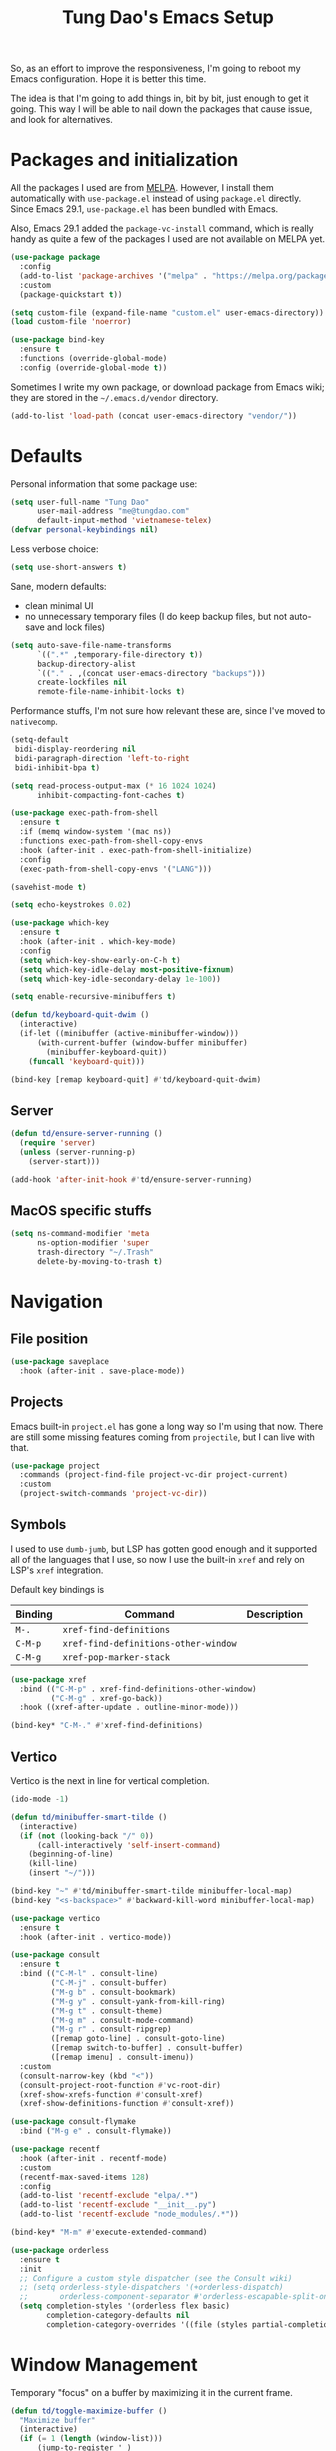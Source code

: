 #+title: Tung Dao's Emacs Setup
#+startup: overview
#+property: header-args :tangle "~/.config/emacs/init.el" :results silent

So, as an effort to improve the responsiveness, I'm going to reboot my Emacs
configuration. Hope it is better this time.

The idea is that I'm going to add things in, bit by bit, just enough to get it
going. This way I will be able to nail down the packages that cause issue, and
look for alternatives.

* Packages and initialization

All the packages I used are from [[https://melpa.org][MELPA]]. However, I install them automatically
with =use-package.el= instead of using =package.el= directly. Since Emacs 29.1,
=use-package.el= has been bundled with Emacs.

Also, Emacs 29.1 added the =package-vc-install= command, which is really handy as
quite a few of the packages I used are not available on MELPA yet.

#+begin_src emacs-lisp
  (use-package package
    :config
    (add-to-list 'package-archives '("melpa" . "https://melpa.org/packages/") t)
    :custom
    (package-quickstart t))
#+end_src

#+begin_src emacs-lisp
  (setq custom-file (expand-file-name "custom.el" user-emacs-directory))
  (load custom-file 'noerror)
#+end_src

#+begin_src emacs-lisp
  (use-package bind-key
    :ensure t
    :functions (override-global-mode)
    :config (override-global-mode t))
#+end_src

Sometimes I write my own package, or download package from Emacs wiki; they
are stored in the =~/.emacs.d/vendor= directory.

#+begin_src emacs-lisp
  (add-to-list 'load-path (concat user-emacs-directory "vendor/"))
#+end_src


* Defaults

Personal information that some package use:

#+begin_src emacs-lisp
  (setq user-full-name "Tung Dao"
        user-mail-address "me@tungdao.com"
        default-input-method 'vietnamese-telex)
  (defvar personal-keybindings nil)
#+end_src

Less verbose choice:

#+begin_src emacs-lisp
  (setq use-short-answers t)
#+end_src

Sane, modern defaults:

- clean minimal UI
- no unnecessary temporary files (I do keep backup files, but not auto-save
  and lock files)

#+begin_src emacs-lisp
  (setq auto-save-file-name-transforms
        `((".*" ,temporary-file-directory t))
        backup-directory-alist
        `(("." . ,(concat user-emacs-directory "backups")))
        create-lockfiles nil
        remote-file-name-inhibit-locks t)
#+end_src

Performance stuffs, I'm not sure how relevant these are, since I've moved to =nativecomp=.

#+begin_src emacs-lisp
  (setq-default
   bidi-display-reordering nil
   bidi-paragraph-direction 'left-to-right
   bidi-inhibit-bpa t)

  (setq read-process-output-max (* 16 1024 1024)
        inhibit-compacting-font-caches t)
#+end_src

#+begin_src emacs-lisp
  (use-package exec-path-from-shell
    :ensure t
    :if (memq window-system '(mac ns))
    :functions exec-path-from-shell-copy-envs
    :hook (after-init . exec-path-from-shell-initialize)
    :config
    (exec-path-from-shell-copy-envs '("LANG")))
#+end_src

#+begin_src emacs-lisp
  (savehist-mode t)
#+end_src

#+begin_src emacs-lisp
  (setq echo-keystrokes 0.02)
#+end_src

#+begin_src emacs-lisp
  (use-package which-key
    :ensure t
    :hook (after-init . which-key-mode)
    :config
    (setq which-key-show-early-on-C-h t)
    (setq which-key-idle-delay most-positive-fixnum)
    (setq which-key-idle-secondary-delay 1e-100))
#+end_src

#+begin_src emacs-lisp
  (setq enable-recursive-minibuffers t)

  (defun td/keyboard-quit-dwim ()
    (interactive)
    (if-let ((minibuffer (active-minibuffer-window)))
        (with-current-buffer (window-buffer minibuffer)
          (minibuffer-keyboard-quit))
      (funcall 'keyboard-quit)))

  (bind-key [remap keyboard-quit] #'td/keyboard-quit-dwim)
#+end_src

** Server

#+begin_src emacs-lisp
  (defun td/ensure-server-running ()
    (require 'server)
    (unless (server-running-p)
      (server-start)))

  (add-hook 'after-init-hook #'td/ensure-server-running)
#+end_src


** MacOS specific stuffs

#+begin_src emacs-lisp
  (setq ns-command-modifier 'meta
        ns-option-modifier 'super
        trash-directory "~/.Trash"
        delete-by-moving-to-trash t)
#+end_src


* Navigation

** File position

#+begin_src emacs-lisp
(use-package saveplace
  :hook (after-init . save-place-mode))
#+end_src

** Projects

Emacs built-in =project.el= has gone a long way so I'm using that now. There are
still some missing features coming from =projectile=, but I can live with that.

#+begin_src emacs-lisp
  (use-package project
    :commands (project-find-file project-vc-dir project-current)
    :custom
    (project-switch-commands 'project-vc-dir))
#+end_src

** Symbols

I used to use =dumb-jumb=, but LSP has gotten good enough and it supported all
of the languages that I use, so now I use the built-in =xref= and rely on LSP's
=xref= integration.

Default key bindings is

| Binding   | Command                              | Description |
|-----------+--------------------------------------+-------------|
| =M-.=     | =xref-find-definitions=              |             |
| =C-M-p=   | =xref-find-definitions-other-window= |             |
| =C-M-g=   | =xref-pop-marker-stack=              |             |

#+begin_src emacs-lisp
  (use-package xref
    :bind (("C-M-p" . xref-find-definitions-other-window)
           ("C-M-g" . xref-go-back))
    :hook ((xref-after-update . outline-minor-mode)))

  (bind-key* "C-M-." #'xref-find-definitions)
#+end_src

** Vertico

Vertico is the next in line for vertical completion.

#+begin_src emacs-lisp
  (ido-mode -1)

  (defun td/minibuffer-smart-tilde ()
    (interactive)
    (if (not (looking-back "/" 0))
        (call-interactively 'self-insert-command)
      (beginning-of-line)
      (kill-line)
      (insert "~/")))

  (bind-key "~" #'td/minibuffer-smart-tilde minibuffer-local-map)
  (bind-key "<s-backspace>" #'backward-kill-word minibuffer-local-map)
#+end_src

#+begin_src emacs-lisp
 (use-package vertico
   :ensure t
   :hook (after-init . vertico-mode))
#+end_src

#+begin_src emacs-lisp
  (use-package consult
    :ensure t
    :bind (("C-M-l" . consult-line)
           ("C-M-j" . consult-buffer)
           ("M-g b" . consult-bookmark)
           ("M-g y" . consult-yank-from-kill-ring)
           ("M-g t" . consult-theme)
           ("M-g m" . consult-mode-command)
           ("M-g r" . consult-ripgrep)
           ([remap goto-line] . consult-goto-line)
           ([remap switch-to-buffer] . consult-buffer)
           ([remap imenu] . consult-imenu))
    :custom
    (consult-narrow-key (kbd "<"))
    (consult-project-root-function #'vc-root-dir)
    (xref-show-xrefs-function #'consult-xref)
    (xref-show-definitions-function #'consult-xref))

  (use-package consult-flymake
    :bind ("M-g e" . consult-flymake))
#+end_src

#+begin_src emacs-lisp
  (use-package recentf
    :hook (after-init . recentf-mode)
    :custom
    (recentf-max-saved-items 128)
    :config
    (add-to-list 'recentf-exclude "elpa/.*")
    (add-to-list 'recentf-exclude "__init__.py")
    (add-to-list 'recentf-exclude "node_modules/.*"))
#+end_src

#+begin_src emacs-lisp
  (bind-key* "M-m" #'execute-extended-command)
#+end_src

#+begin_src emacs-lisp
  (use-package orderless
    :ensure t
    :init
    ;; Configure a custom style dispatcher (see the Consult wiki)
    ;; (setq orderless-style-dispatchers '(+orderless-dispatch)
    ;;       orderless-component-separator #'orderless-escapable-split-on-space)
    (setq completion-styles '(orderless flex basic)
          completion-category-defaults nil
          completion-category-overrides '((file (styles partial-completion)))))
#+end_src


* Window Management

Temporary "focus" on a buffer by maximizing it in the current frame.

#+begin_src emacs-lisp
  (defun td/toggle-maximize-buffer ()
    "Maximize buffer"
    (interactive)
    (if (= 1 (length (window-list)))
        (jump-to-register '_)
      (progn
        (window-configuration-to-register '_)
        (delete-other-windows))))

  (bind-key* [remap delete-other-windows] #'td/toggle-maximize-buffer)
  (bind-key* "M-C-o" #'td/toggle-maximize-buffer)
  (bind-key* "M-o" #'other-window)
#+end_src

Buffer location customization

#+begin_src emacs-lisp
  (tab-bar-mode t)

  (use-package window
    :custom
    (window-min-height 1)
    :config
    (add-to-list 'display-buffer-alist
                 '("\\*compilation\\*" (display-buffer-reuse-window display-buffer-below-selected)
                   (inhibit-same-window . t)
                   (window-height . 16)))
    (add-to-list 'display-buffer-alist
                 '("\\*Warnings\\*" display-buffer-in-direction
                   (direction . bottom)
                   (window-height . 8)))
    (add-to-list 'display-buffer-alist
                 '("\\*Help\\*"
                   (display-buffer-reuse-window display-buffer-pop-up-window)
                   (inhibit-same-window . t)))
    (add-to-list 'display-buffer-alist
                 '("\\*Org-Babel Error Output\\*" display-buffer-in-direction
                   (direction . bottom)
                   (window-height . 6)))
    (add-to-list 'display-buffer-alist
                 `(,(rx (| "inbox.org" "*Org Agenda*" "init.org"))
                   (display-buffer-in-tab display-buffer-full-frame)
                   (ignore-current-tab . t)
                   (tab-name . "🚀 Org")
                   (tab-group . "Org")))
    ;; (add-to-list 'display-buffer-alist
    ;;              `("\\*Org Src" display-buffer-full-frame))
    (add-to-list 'display-buffer-alist
                 `(,(rx (| "README.org" "WORKBOOK.org" "NOTES.org")) display-buffer-full-frame))
    )
#+end_src


* General Editing

#+begin_src emacs-lisp
  (use-package evil
    :ensure t
    :hook (after-init . evil-mode)
    :custom
    (evil-cross-lines t)
    (evil-ex-substitute-global t)
    (evil-undo-system 'undo-redo))

  (use-package evil-surround
    :ensure t
    :hook (evil-mode . global-evil-surround-mode))
#+end_src

#+begin_src emacs-lisp
  (bind-key [remap zap-to-char] #'zap-up-to-char)
#+end_src

#+begin_src emacs-lisp
  (use-package uniquify
    :custom
    (uniquify-buffer-name-style 'forward))
#+end_src

#+begin_src emacs-lisp
  (use-package ibuffer
    :defer t
    :bind ([remap list-buffers] . ibuffer))
#+end_src

#+begin_src emacs-lisp
  (setq kill-do-not-save-duplicates t)
#+end_src

Basic settings:

#+begin_src emacs-lisp
  (setq-default
   tab-width 2
   indent-tabs-mode nil
   require-final-newline t
   reb-re-syntax 'string)
#+end_src

Editing utilities:

#+begin_src emacs-lisp
  (use-package crux
    :ensure t
    :hook (after-init . crux-reopen-as-root-mode)
    :bind (;; There's a built-in `switch-to-prev-buffer', but it is less helpful
           ;; since it is not allowing me to quickly switch between the most
           ;; recent buffers
           ("M-C-]" . crux-switch-to-previous-buffer)
           ("M-J" . crux-top-join-line)
           ("M-=" . crux-cleanup-buffer-or-region)
           ("C-M-k" . crux-kill-whole-line)
           ("C-c D" . crux-delete-file-and-buffer)
           ("C-c C-o" . crux-open-with)
           ([remap kill-line] . crux-smart-kill-line))
    :config
    (crux-with-region-or-buffer indent-region)
    (crux-with-region-or-buffer untabify)
    (crux-with-region-or-point-to-eol kill-ring-save)
    (setq kill-do-not-save-duplicates t))

  (bind-key* "C-x C-k" #'kill-this-buffer)
  (bind-key* "C-c r" #'rename-visited-file)
  (bind-key* "s-n" #'next-buffer)
  (bind-key* "s-p" #'previous-buffer)
#+end_src

Create directory for the file if not exists:

#+begin_src emacs-lisp
  (defun td/make-new-directories ()
    (let ((dir (file-name-directory buffer-file-name)))
      (when (and buffer-file-name (not (file-exists-p dir)))
        (make-directory dir t))))

  (add-to-list 'find-file-not-found-functions #'td/make-new-directories)
#+end_src

Make the file executable if starting with "shebang":

#+begin_src emacs-lisp
  (add-hook 'after-save-hook #'executable-make-buffer-file-executable-if-script-p)
#+end_src

** Search and replace

#+begin_src emacs-lisp
  (use-package isearch
    :defer t
    :custom
    (isearch-wrap-pause 'no))
#+end_src

#+begin_src emacs-lisp
  (use-package visual-regexp
    :ensure t
    :bind (("M-r" . vr/query-replace)
           ([remap query-replace] . vr/query-replace)
           ("C-M-r" . vr/mc-mark)))
#+end_src

** Long lines

Long lines are annoying. Auto wrap all texts at 80.

#+begin_src emacs-lisp
  ;; (use-package autorevert
  ;;   :hook (after-init . global-auto-revert-mode)
  ;;   :custom
  ;;   (auto-revert-mode-text ""))

  (setq-default
   comment-auto-fill-only-comments t
   fill-column 80)

  (add-hook 'text-mode-hook #'turn-on-auto-fill)
#+end_src

** Whitespace

Cleanup whitespaces automatically on save.

#+begin_src emacs-lisp
  (use-package whitespace
    :commands (whitespace-cleanup)
    :hook (before-save . whitespace-cleanup))
#+end_src

** Parenthesis

Parenthesis come in pairs, that's why they are cumbersome to deal with. Better
use =smart-parens= to manage them. However the command name use words from an
arcane language :(, so I put together a table of human-readable description of
the commands. All key bindings are started with =M-s=.

| Bindings  | Command                | Description                                         |
|-----------+------------------------+-----------------------------------------------------|
| =DEL=     | =sp-splice-sexp=       | Delete surrounding pair                             |
| =M-S=     | =sp-rewrap-sexp=       | Replace the surrounding pair                        |
| =<right>= | =sp-slurp-hybrid-sexp= | Extend the pair to include items to the right       |
| =<left>=  | =sp-forward-barf-sexp= | Shrink the pair, the right-most item is put outside |

NOTE: This package is huge, I'm still learning it.

#+begin_src emacs-lisp :tangle no
  (use-package smartparens
    :ensure t
    :hook ((prog-mode . smartparens-mode))
    :bind (("M-s DEL" . sp-splice-sexp)
           ("M-S" . sp-rewrap-sexp)
           ("M-s <right>" . sp-slurp-hybrid-sexp)
           ("C-S-f" . sp-slurp-hybrid-sexp)
           ("M-s <left>" . sp-forward-barf-sexp)
           ("C-M-a" . sp-beginning-of-sexp)
           ("C-M-e" . sp-end-of-sexp)
           ("M-K" . sp-kill-sexp)
           ("M-]" . sp-select-next-thing))
    :config
    (sp-pair "{" nil
             :post-handlers '(:add ("||\n[i]" "RET") ("| " "SPC")))
    (sp-pair "[" nil
             :post-handlers '(:add ("||\n[i]" "RET") ("| " "SPC")))
    (sp-pair "(" nil
             :post-handlers '(:add ("||\n[i]" "RET") ("| " "SPC"))))
#+end_src

#+begin_src emacs-lisp
  (use-package paren
    :hook (after-init . show-paren-mode)
    :custom
    (show-paren-delay 0)
    (show-paren-context-when-offscreen 'overlay))

  (use-package elec-pair
    :hook (after-init . electric-pair-mode))
#+end_src

#+begin_src emacs-lisp
  (defun td/mark-line-dwim ()
    (interactive)
    (call-interactively #'beginning-of-line)
    (call-interactively #'set-mark-command)
    (call-interactively #'end-of-line))

  (bind-key "M-C-SPC" #'td/mark-line-dwim)

  (use-package delsel
    :hook (after-init . delete-selection-mode))
#+end_src

** Snippets

#+begin_src emacs-lisp
  (use-package yasnippet
    :ensure t
    :hook (after-init . yas-global-mode)
    :config
    (setq yas-prompt-functions
          '(yas-ido-prompt yas-completing-prompt yas-no-prompt)
          yas-verbosity 1)

    ;; I'm an old Emacs hacker, I like the abbrev-way and bind yas-expand SPC
    (define-key yas-minor-mode-map (kbd "SPC") yas-maybe-expand)

    (unbind-key "TAB" yas-minor-mode-map)
    (unbind-key "<tab>" yas-minor-mode-map))
#+end_src

** Alignment

#+begin_src emacs-lisp
  (use-package align
    :bind (("C-c =" . align))
    :config
    (add-to-list 'align-rules-list
                 '(js-object-props
                   (modes . '(js-mode js2-mode))
                   (regexp . "\\(\\s-*\\):")
                   (spacing . 0)))
    (add-to-list 'align-rules-list
                 '(css-declaration
                   (modes . '(css-mode))
                   (regexp . "^\\s-*\\w+:\\(\\s-*\\).*;")
                   (group 1)))
    (add-to-list 'align-rules-list
                 '(haskell-record-fields
                   (modes . '(haskell-mode))
                   (regexp . "\\(\\s-*\\)::")
                   (spacing . 1)))
    (add-to-list 'align-rules-list
                 '(haskell-aeson-fields
                   (modes . '(haskell-mode))
                   (regexp . "\\(\\s-*\\).=")
                   (spacing . 1))))
#+end_src

** Diff

#+begin_src emacs-lisp
  (use-package ediff
    :defer t
    :custom
    (ediff-window-setup-function 'ediff-setup-windows-plain)
    (ediff-split-window-function 'split-window-horizontally))
#+end_src


* Shell and remote

#+begin_src emacs-lisp
  (use-package comint
    :bind ("C-c C-l" . comint-clear-buffer))
#+end_src

** EShell

#+begin_src emacs-lisp
  (use-package eshell-toggle
    :ensure t
    :bind* (("C-c C-s" . eshell-toggle))
    :custom
    (eshell-toggle-use-git-root t))

  (use-package eshell-up
    :ensure t
    :functions eshell-up
    :defer t
    :config
    (defalias 'eshell/up 'eshell-up))

  (use-package eshell-z
    :ensure t
    :functions eshell/z
    :defer t)

  (use-package eshell-vterm
    :ensure t
    :defer t
    :hook (after-init . eshell-vterm-mode))

  (defun td/eshell-pwd ()
    (replace-regexp-in-string
     (regexp-quote (expand-file-name "~"))
     "~"
     (eshell/pwd)))

  (defun td/eshell-prompt ()
    (format
     "\n%s@%s in %s\n%s "
     (propertize user-login-name 'face '(:foreground "#dc322f"))
     (propertize (or (getenv "HOST") (system-name)) 'face '(:foreground "#b58900"))
     (propertize (td/eshell-pwd) 'face '(:foreground "#859900"))
     (if (= (user-uid) 0)
         (propertize "#" 'face '(:foreground "red")) "$")))

  (use-package eshell
    :defer t
    :functions (eshell/pwd)
    :custom
    (eshell-prompt-function #'td/eshell-prompt)
    (eshell-prompt-regexp "^[^#$\\n]*[#$] ")
    (eshell-highlight-prompt nil)
    :config
    (defalias 'eshell/e #'find-file)
    (with-eval-after-load "crux"
      (defalias 'eshell/open #'crux-open-with)))
#+end_src

** Tramp

#+begin_src emacs-lisp
  (use-package tramp
    :defer t
    :custom
    (tramp-allow-unsafe-temporary-files t)
    (tramp-default-method "ssh")
    :config
    (add-to-list 'auth-sources (expand-file-name "authinfo.gpg" user-emacs-directory))
    (add-to-list 'auth-sources 'macos-keychain-generic t)
    (add-to-list 'tramp-connection-properties '("/ssh:" "direct-async-process" t)))
#+end_src

Some speedup for Tramp:

#+begin_src emacs-lisp
  (use-package vc
    :custom
    (vc-follow-symlinks t)
    (vc-handled-backends '(Git)))
#+end_src

* Programming

Native LSP support via =Eglot= since Emacs 29.1

#+begin_src emacs-lisp
  ;; https://github.com/fwcd/kotlin-language-server/blob/main/TROUBLESHOOTING.md
  (setenv "JAVA_OPTS" "-Xmx6g")
#+end_src

#+begin_src emacs-lisp
  (use-package eglot
    :hook ((kotlin-ts-mode . eglot-ensure)
           (js-ts-mode . eglot-ensure)
           (typescript-ts-mode . eglot-ensure)
           (tsx-ts-mode . eglot-ensure)
           (go-mode . eglot-ensure)
           (php-mode . eglot-ensure)
           (tuareg-mode . eglot-ensure))
    :config
    (add-to-list 'eglot-server-programs '(kotlin-ts-mode "kotlin-language-server")))
#+end_src

#+begin_src emacs-lisp :tangle no
  (use-package lsp-mode
    :ensure t
    :commands lsp
    :hook ((kotlin-ts-mode . lsp)
           (js-ts-mode . lsp)
           (typescript-ts-mode . lsp)
           (tsx-ts-mode . lsp)
           (go-mode . lsp)
           (php-mode . lsp)
           (tuareg-mode . lsp)
           (lsp-mode . lsp-enable-which-key-integration))
    :custom
    (lsp-keymap-prefix "C-c l")
    (lsp-headerline-breadcrumb-enable nil)
    (lsp-enable-indentation nil)
    (lsp-enable-on-type-formatting nil)
    (lsp-enable-symbol-highlighting nil))
#+end_src

#+begin_src emacs-lisp
  (use-package eldoc
    :config
    (setq eldoc-display-functions '(eldoc-display-in-buffer)))

  (use-package eldoc-box
    :ensure t
    :bind ("C-c C-h" . eldoc-box-help-at-point)
    :custom
    (eldoc-box-cleanup-interval 0.2)
    (eldoc-box-clear-with-C-g t))
#+end_src

Native Tree-sitter support since Emacs 29

#+begin_src emacs-lisp
  (use-package treesit
    :config
    (add-to-list 'treesit-language-source-alist '(dockerfile . ("https://github.com/camdencheek/tree-sitter-dockerfile.git")))
    (add-to-list 'treesit-language-source-alist '(kotlin . ("https://github.com/fwcd/tree-sitter-kotlin.git")))
    (add-to-list 'treesit-extra-load-path "/opt/local/lib"))

  (use-package typescript-ts-mode
    :mode (("\\.ts\\'" . tsx-ts-mode)
           ("\\.tsx\\'" . tsx-ts-mode)))

  (use-package go-mode
    :ensure t
    :mode (("\\.go\\'" . go-mode)))

  (use-package go-ts-mode
    :mode (("go.mod$" . go-mod-ts-mode)))

  (use-package dockerfile-ts-mode
    :mode ("Dockerfile$" . dockerfile-ts-mode))

  (use-package yaml-ts-mode
    :mode ("\\.yaml\\'" . yaml-ts-mode))

  (setq
   major-mode-remap-alist
   '((js-mode . js-ts-mode)
     (typescript-mode . typescript-ts-mode)
     (json-mode . json-ts-mode)
     (css-mode . css-ts-mode)
     (python-mode . python-ts-mode)))
#+end_src

#+begin_src emacs-lisp
  (use-package combobulate
    :vc (:url "git@github.com:mickeynp/combobulate.git")
    :hook ((python-ts-mode . combobulate-mode)
           (js-ts-mode . combobulate-mode)
           (css-ts-mode . combobulate-mode)
           (yaml-ts-mode . combobulate-mode)
           (typescript-ts-mode . combobulate-mode)
           (tsx-ts-mode . combobulate-mode)))
#+end_src

** Auto completion

I use auto completion sparingly, using Corfu.

#+begin_src emacs-lisp
  (use-package corfu
    :ensure t
    :hook (after-init . global-corfu-mode)
    :bind* (:map corfu-map
                 ("SPC" . corfu-insert-separator)
                 ("C-n" . corfu-next)
                 ("C-p" . corfu-previous))
    :custom
    (corfu-cycle t)
    (corfu-echo-documentation 0.1))

  (use-package hippie-exp
    :bind (("M-/" . hippie-expand)
           ("C-M-/" . completion-at-point)))

  (use-package copilot
    :vc (:url "git@github.com:zerolfx/copilot.el.git")
    :bind (("C-j" . copilot-accept-completion))
    :hook ((sgml-mode . copilot-mode)
           (css-ts-mode . copilot-mode)
           (html-ts-mode . copilot-mode)
           (js-ts-mode . copilot-mode)
           (typescript-ts-mode . copilot-mode)
           (tsx-ts-mode . copilot-mode)
           (php-mode . copilot-mode)
           (go-ts-mode . copilot-mode)
           (python-ts-mode . copilot-mode)))
#+end_src

** Error checking

Flymake have a rewrite in Emacs 26.1. I'm giving it a try now

#+begin_src emacs-lisp
  (defun flymake-proc-create-temp-in-tmp (file-name)
    (concat temporary-file-directory file-name))

  (use-package flymake
    :defer t
    :bind (:map flymake-mode-map
                ("C-c e n" . flymake-goto-next-error)
                ("C-c e p" . flymake-goto-prev-error))
    :custom
    (flymake-mode-line-lighter "FM")
    :config
    (advice-add
     'flymake-proc-create-temp-inplace
     :filter-return #'flymake-proc-create-temp-in-tmp))
#+end_src

** Version Control

Git has won the version control war, everyone uses Git now. Emacs'
built-in VC has great support for git but Magit is godsend.

#+begin_src emacs-lisp
  (use-package magit
    :ensure t
    :bind ("C-x p v" . magit)
    :custom
    (magit-display-buffer-function 'magit-display-buffer-fullframe-status-v1)
    :config
    (remove-hook 'server-switch-hook 'magit-commit-diff)
    (remove-hook 'with-editor-filter-visit-hook 'magit-commit-diff))
#+end_src

** Compile

I use =compile= not only for compilation but also as a generic method to run
repetitive tasks. For example, I to run unit tests repeatedly, I first run
=M-x compile= with the test commands. Subsequence =recompile= call will
re-run the tests.

#+begin_src emacs-lisp
  (require 'ansi-color)

  (defun td/colorize-compilation-buffer ()
    (read-only-mode -1)
    (ansi-color-apply-on-region compilation-filter-start (point))
    (read-only-mode t))

  (use-package compile
    :bind ("C-c m" . recompile)
    :hook (compilation-filter . td/colorize-compilation-buffer)
    :custom
    (compilation-ask-about-save nil)
    (compilation-scroll-output 'first-error)
    (compilation-auto-jump-to-first-error 'if-location-known))
#+end_src

** Code folding

TDB: waiting for folding support with Treesitter

** Web Development

#+begin_src emacs-lisp
  (defun td/format-html-attributes ()
    (interactive)
    (save-excursion
      (re-search-backward "<")
      (while (not (looking-at "[\n\r/]"))
        (re-search-forward "\s+[^=]+=")
        (goto-char (match-beginning 0))
        (newline-and-indent))))

  (bind-key "C-M-=" #'td/format-html-attributes)
#+end_src

#+begin_src emacs-lisp
  (use-package sgml-mode
    :mode (("\\.svg" . sgml-mode)))
#+end_src

** CSS

#+begin_src emacs-lisp
  (use-package css-mode
    :mode "\\.css\\'"
    :config
    (setq css-indent-offset 2))
#+end_src

#+begin_src emacs-lisp
  (use-package rainbow-mode
    :ensure t
    :defer t
    :hook (css-mode . rainbow-mode))
#+end_src

** JavaScript

Like most people I used to use =js2-mode= for all my JavaScript editing,
including JSX. Since I'm no longer write as much JavaScript, and I will use
=es-lint= for syntax checking anyways, I think I'm going to give the built-in
=js-mode= a try.

#+begin_src emacs-lisp
  (use-package js
    :mode (("\\.eslintrc$" . js-ts-mode))
    :config
    (setq js-indent-level 2
          js-indent-first-init 'dynamic
          js-switch-indent-offset 2
          js-enabled-frameworks '(javascript)))
#+end_src

** Python

** Haskell

I'm also a Haskell beginner :). Setting up Haskell with Emacs is relatively
easy. There's also a catch-all IDE-like mode called =intero=, by the very
same folk who runs =stack=.

#+begin_src emacs-lisp
  (use-package haskell-mode
    :ensure t
    :mode (("\\.hs\\'" . haskell-mode))
    :hook ((haskell-mode . copilot-mode)
           (haskell-mode . eglot-ensure))
    :bind (([remap haskell-mode-format-imports] . haskell-sort-imports))
    :custom
    (haskell-program-name "cabal repl"))
#+end_src

#+begin_src emacs-lisp :tangle no
  (use-package lsp-haskell
    :ensure t
    :custom
    (lsp-haskell-server-path "haskell-language-server-wrapper"))
#+end_src

** OCaml

I'm a Python veteran. When I have the opportunity to, I tried to use
Haskell. Recently I have been looking into OCaml, it seems like a very good,
practical choice.

The following are the issues I have working in Python and Haskell, they are the
reason I'm considering OCaml as my main language. Hopefully I'll get a better
experience with OCaml. Besides the fact that OCaml is strongly-typed and can be
used for both the web and server, following are my bad experiences with either
Python or Haskell:

1. Python:
   - No good package manager: poetry used to be the silver bullet, combining
     =pyenv= and =pipenv=, while also fixing their issues. For what it's worth,
     Poetry is miles better than the previous solutions, yet it still suffers
     from problems that are unbearable for me.
   - The lack of types. That alone is a serious drawback for me. Sure I can add
     type annotations and use mypy, but unless libraries are also shipped with
     type definitions, those provides very limited guarantee, which defeats the
     purpose of having types in the first place.
   - Library breaking changes: cryptonite changed and broke my code producing
     APNS push packages. It can't be detected until it's shipped to production,
     so it's really bad.

 2. Haskell
   - Stack breaks.
   - The compiler is slow, and there's no good story regarding cross-compile. My
     guess is that the runtime is so sophisticated that it has to be linked to
     at least libc, hence making producing static binaries much harder.
   - Lack of production oriented library/framework. It's kind of like with
     Clojure, the libraries are there and they are excellent, but there is no
     standard bundle requiring a lot of wiring setting up a project. OCaml has Sihl.
   - I was told that OCaml is worse than Haskell regarding libraries, but in my
     experience that is not true. OCaml might have less libraries, but they are
     much more comprehensive and well-maintained. A lot of the libraries in the
     Haskell world seems to be a one-off experiment, or an one-time job then
     abandoned at best. (I'm talking about iCalendar, and there are many other cases).

#+begin_src emacs-lisp
  (use-package tuareg
    :ensure t)

  (use-package reason-mode
    :ensure t)
#+end_src

** Java

** Kotlin

#+begin_src emacs-lisp
  (use-package kotlin-ts-mode
    :ensure t
    :mode (("\\.kt\\'" . kotlin-ts-mode)
           ("\\.kts\\'" . kotlin-ts-mode))
    :hook ((kotlin-ts-mode . eglot-ensure)
           (kotlin-ts-mode . copilot-mode)))
#+end_src

** Terraform

#+begin_src emacs-lisp
  (use-package terraform-mode
    :ensure t
    :mode (("\\.tf" . terraform-mode)))
#+end_src

** SQL

#+begin_src emacs-lisp
  (use-package sqlformat
    :ensure t)

  (use-package sql
    :custom
    (sql-postgres-login-params
     '((user :default "postgres")
       (database :default "postgres")
       (server :default "localhost")
       (port :default 5432))))
#+end_src

** Misc

These are supports for other stuffs that I used:

#+begin_src emacs-lisp
  (use-package markdown-mode
    :ensure t
    :mode (("\\.md$" . markdown-mode)
           ("\\.markdown$" . markdown-mode))
    :config
    ;; Requires 'pip3 install --user markdown'
    (setq markdown-command "python3 -m markdown -x extra"))
#+end_src

#+begin_src emacs-lisp
  (use-package nginx-mode
    :ensure t
    :mode (".*nginx.*\\.conf$" . nginx-mode))
#+end_src

#+begin_src emacs-lisp
  (use-package feature-mode
    :ensure t
    :mode (("\\.feature$" . markdown-mode)))
#+end_src


* Document and management

I use Org for almost everything. Blogging, task management, API documentation,
literate programming.

** Tracking and tasks management

I tried many management tools: Wunderlist, Todoist, Google Calendar
.etc. However all of them are missing something really crucial for me. For
example Wunderlist has agenda overview, but lacks adding note to
tasks. Evernote has execllent note support, but their project management is
just barebone, not much than a todo list.

Org on the other hand lacks notification and ubiquitous access. I'm looking
for a solution though.

Here's my basic Org setup:

- A default =inbox.org= on Desktop for tasks capturing and project management
- Nicer display with inline images
- Enable GTD todo keyword sequence and time logging

#+begin_src emacs-lisp
  (use-package ob-async
    :ensure t
    :config
    (require 'ob-async))

  (use-package ob-plantuml
    :config
    (setq org-plantuml-jar-path "/opt/local/share/java/plantuml/plantuml.jar"))

  (defun td/org-electric-pair ()
    (setq-local
     electric-pair-inhibit-predicate
     `(lambda (c)
        (if (char-equal c ?<) t (,electric-pair-inhibit-predicate c)))))

  (use-package org
    :hook ((org-mode . org-indent-mode)
           (org-mode . td/org-electric-pair))
    :custom
    (org-directory "~/Documents/Journal")
    (org-default-notes-file (expand-file-name "inbox.org" org-directory))
    (org-agenda-files `(,org-directory))
    (org-agenda-skip-unavailable-files t)
    (org-hide-leading-stars t)
    (org-clock-persist 'history)
    ;; (org-refile-targets '(("~/Desktop/archive.org" . (:level . 1))))
    (org-startup-with-inline-images t)
    (org-todo-keywords
     '((sequence "TODO(t@)" "WAITING(w@)" "|" "DONE(d@/!)" "CANCELED(c@)")))
    (org-src-fontify-natively t)

    :config
    (org-clock-persistence-insinuate)

    (org-babel-do-load-languages
     'org-babel-load-languages
     '((emacs-lisp . t)
       (http . t)
       (plantuml . t)
       (python . t)
       (shell . t)
       (js . t)
       (kotlin . t)
       ;(graphql . t)
       ;(php . t)
       (sql . t))))
#+end_src

Agenda overview and filtering. Org provides a bunch of quick overviews:

| Binding                | Description                                   |
|------------------------+-----------------------------------------------|
| =C-c o a t=, =C-c o t= | List the TODO items                           |
|------------------------+-----------------------------------------------|
| =C-c o a #=            | List stuck projects, see =org-stuck-projects= |
|------------------------+-----------------------------------------------|
| =C-c o a s=            | Search Org headers                            |

Stuck projects are:

- Top level outlines that have the tag =project=
- Without holding state (waiting/done/canceled)
- But don't have any todo items

#+begin_src emacs-lisp
  (use-package org-agenda
    :bind (("C-c o a" . org-agenda)
           ("C-c o t" . org-todo-list))
    :config
    (setq org-agenda-restore-windows-after-quit t
          org-agenda-window-setup 'current-window
          org-stuck-projects
          '("+project+LEVEL=1/-WAITING-DONE-CANCELED" ("TODO" "WAITING") nil "")))
#+end_src

** Note taking

As stated earlier, I practice GTD. Working projects and new stuffs go to
=inbox.org= file. Old tasks are archived to =archive.org=. Here's my
=org-capture= templates to dump stuffs to =inbox/note=

#+begin_src emacs-lisp
  (use-package org-capture
    :bind* (("C-c o c" . org-capture))
    :custom
    (org-capture-templates
     `(("t" "Inbox item" entry
        (file+headline "~/Desktop/inbox.org" "Inbox") nil)
       ("l" "TIL" entry
        (file+olp+datetree "~/Desktop/inbox.org" "TIL") nil
        :jump-to-captured t)
       ("b" "Blog" entry
        (file+olp+datetree "~/Desktop/inbox.org" "Blog") nil
        :jump-to-captured t))))
#+end_src

** Literate programming

Org Babel for literate programming and API documentation.

#+begin_src emacs-lisp
  (use-package ob-core
    :defer t
    :hook (org-babel-after-execute . org-display-inline-images)
    :custom
    (org-confirm-babel-evaluate nil))

  (use-package ob-http
    :defer t
    :ensure t
    :custom
    (ob-http:max-time 180)
    (ob-http:remove-cr t))

  (use-package ob-graphql
    :defer t
    :ensure t)

  (use-package ob-python
    :defer t
    :custom
    (org-babel-python-command "python3"))
#+end_src

** Spell checking

#+begin_src emacs-lisp
  (use-package ispell
    :bind ("s-i" . ispell-word)
    :config
    (setq ispell-program-name "aspell"
          ispell-extra-args
          '("--sug-mode=ultra" "--lang=en_US" "--personal=~/.emacs.d/dictionary")
          ispell-skip-html t
          ispell-silently-savep t
          ispell-really-aspell t))

  (use-package flyspell
    :defer t
    :hook (org-mode . flyspell-mode))
#+end_src


* Appearance

I love eye candy <3. I put quite a lot of efforts to make Emacs look
the way I liked.

#+begin_src emacs-lisp
  (setq inhibit-startup-screen t
        visible-bell nil
        ring-bell-function 'ignore
        scroll-preserve-screen-position t
        scroll-margin 8
        scroll-conservatively 101
        auto-window-vscroll nil)

  (pixel-scroll-precision-mode t)
#+end_src

I use mouse scroll a lot, and with the default key binding it would accidentally
change the text scale. I don't want this behavior, hence unbind the key here.

#+begin_src emacs-lisp
  (unbind-key "C-<mouse-5>")
  (unbind-key "C-<mouse-4>")
  (unbind-key "C-<wheel-down>")
  (unbind-key "C-<wheel-up>")
#+end_src

Default window configuration: half-left of the screen, no scroll bars, no menu
bars, no cursor blinking. And btw, nothing beats the classic Monaco. "Menlo",
"Source Code Pro" and "Fira Code" come close, currently I have to use them for
bold and ligatures support :(.

#+begin_src emacs-lisp
  (setq
   fringes-outside-margins t
   default-frame-alist
   `((left-fringe . 8) (right-fringe . 4)
     (border-width . 0) (internal-border-width . 0)
     (ns-appearance . dark)
     (font . "JetBrains Mono NL 13")
     (tool-bar-lines . 0)
     (fullscreen . maximized)
     (vertical-scroll-bars . nil)))

  (blink-cursor-mode -1)
  (setq-default cursor-in-non-selected-windows nil)
#+end_src

Hide unnecessary long mode line mode list

#+begin_src emacs-lisp
  (use-package minions
    :ensure t
    :hook (after-init . minions-mode))
#+end_src

#+begin_src emacs-lisp
  (use-package doom-themes
    :ensure t
    :init (load-theme 'doom-badger t))
#+end_src

#+begin_src emacs-lisp :tangle no
  (use-package modus-themes
    :ensure t
    :init (load-theme 'modus-operandi-tinted t))
#+end_src

#+begin_src emacs-lisp :tangle no
  (use-package hl-line
    :hook (after-init . global-hl-line-mode))
#+end_src

#+begin_src emacs-lisp
  (setq ns-use-native-fullscreen t)
#+end_src

Truncate lines:

#+begin_src emacs-lisp
  (setq-default truncate-lines t)
#+end_src

Some preferences that I set for all the theme. Per documentation, the custom
theme named =user= will always have the highest priority.

#+begin_src emacs-lisp
  (custom-theme-set-faces
   'user
   '(vertical-border ((t (:foreground "#000" :background "#000"))))
   '(font-lock-comment-face ((t (:slant normal))))
   '(font-lock-comment-delimiter-face ((t (:slant normal))))
   '(font-lock-string-face ((t (:slant normal))))
   '(font-lock-constant-face ((t (:slant normal))))

   ;'(org-block ((t (:background unspecified))))

   '(fringe ((t (:background unspecified :inherit line-number))))
   '(line-number ((t :slant normal)))
   '(line-number-current-line ((t :slant normal)))

   ;'(hl-line ((t :foreground unspecified)))
   '(isearch ((t :box nil :underline t)))

   '(markdown-inline-code-face ((t (:slant normal))))

   '(indent-guide-face ((t (:inherit font-lock-comment-face)))))
#+end_src

Line and column numbers, which I find only helpful when tracking
down compiler error :(.

#+begin_src emacs-lisp
  (column-number-mode t)
  (line-number-mode t)

  (setq-default display-line-numbers-width 4)
  (global-display-line-numbers-mode t)
#+end_src

The default line continuation indicator is too standout and distracting for me.

#+begin_src emacs-lisp
  (define-fringe-bitmap 'halftone
    [#b01000000
     #b10000000]
    nil nil '(top t))

  (setcdr (assq 'continuation fringe-indicator-alist) 'halftone)
  (setcdr (assq 'truncation fringe-indicator-alist) 'halftone)
#+end_src

Display change marker based on =git=. I usually turn this off because it is
kind of distracting, but it is really helpful sometimes.

#+begin_src emacs-lisp
  (define-fringe-bitmap 'td/diff-hl-bmp [#b11110000] 1 8 '(top t))

  (defun td/diff-hl-fringe-bmp (_type _pos) 'td/diff-hl-bmp)

  (defun td/diff-hl-overlay-modified (ov after-p beg end &optional len)
    "No-op. Markers disappear and reapear is kind of annoying to me.")

  (use-package diff-hl
    :ensure t
    :hook (after-init . global-diff-hl-mode)
    :custom
    (diff-hl-draw-borders nil)
    (diff-hl-fringe-bmp-function #'td/diff-hl-fringe-bmp)
    :config
    (custom-theme-set-faces
     'user
     '(diff-hl-insert ((t (:inherit nil :background unspecified :foreground "#81af34"))))
     '(diff-hl-delete ((t (:inherit nil :background unspecified :foreground "#ff0000"))))
     '(diff-hl-change ((t (:inherit nil :background unspecified :foreground "#deae3e")))))

    (advice-add 'diff-hl-overlay-modified :override #'td/diff-hl-overlay-modified))
#+end_src


* Misc

#+begin_src emacs-lisp
  (use-package dired
    :defer t
    :config
    (setq dired-recursive-deletes 'always))
#+end_src

#+begin_src emacs-lisp
  (defun td/refresh-front-most-tab ()
    (interactive)
    (shell-command "osascript -e 'tell application \"Microsoft Edge\" to reload active tab of window 1'"))

  (bind-key* "C-M-r" #'td/refresh-front-most-tab)
#+end_src


* Ideas

** Misc.
- https://github.com/raxod502/radian/blob/develop/emacs/radian.el#L3210


* Init file generation

Where the magic happen!

#+begin_src text :tangle no
  # Local Variables:
  # eval: (add-hook 'after-save-hook (lambda () (org-babel-tangle) (byte-recompile-file "~/.config/emacs/init.el")) nil t)
  # End:
#+end_src
